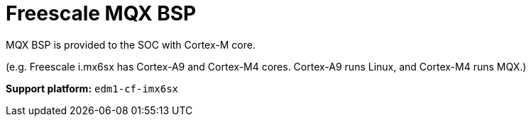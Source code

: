 = Freescale MQX BSP

MQX BSP is provided to the SOC with Cortex-M core.

(e.g. Freescale i.mx6sx has Cortex-A9 and Cortex-M4 cores. Cortex-A9 runs Linux, and Cortex-M4 runs MQX.)


*Support platform:* `edm1-cf-imx6sx`
